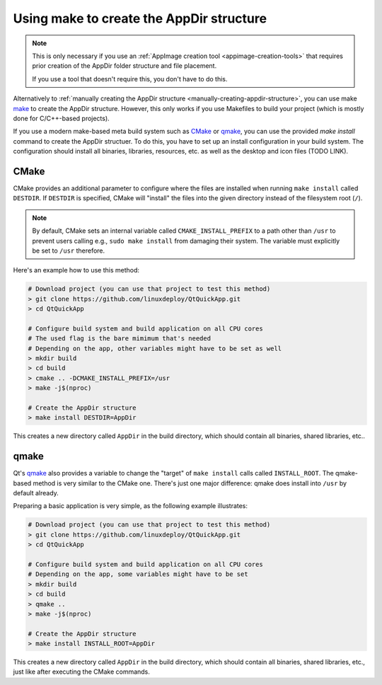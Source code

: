 Using make to create the AppDir structure
=========================================

.. note::
   This is only necessary if you use an :ref:`AppImage creation tool <appimage-creation-tools>` that requires prior creation of the AppDir folder structure and file placement.

   If you use a tool that doesn't require this, you don't have to do this.

Alternatively to :ref:`manually creating the AppDir structure <manually-creating-appdir-structure>`, you can use make `make <https://en.wikipedia.org/wiki/Make_(software)>`__ to create the AppDir structure. However, this only works if you use Makefiles to build your project (which is mostly done for C/C++-based projects).

If you use a modern make-based meta build system such as CMake_ or qmake_, you can use the provided `make install` command to create the AppDir structuer. To do this, you have to set up an install configuration in your build system. The configuration should install all binaries, libraries, resources, etc. as well as the desktop and icon files (TODO LINK).

.. todo::
   This page is missing the most important part: How to set up the install configuration. This should be added.


CMake
-----

CMake provides an additional parameter to configure where the files are installed when running ``make install`` called |destdir|. If |destdir| is specified, CMake will "install" the files into the given directory instead of the filesystem root (``/``).

.. note::
   By default, CMake sets an internal variable called |cmake-install-prefix| to a path other than ``/usr`` to prevent users calling e.g., ``sudo make install`` from damaging their system. The variable must explicitly be set to ``/usr`` therefore.

.. |destdir| replace:: ``DESTDIR``
.. |cmake-install-prefix| replace:: ``CMAKE_INSTALL_PREFIX``

Here's an example how to use this method:

.. code-block:: shell

   # Download project (you can use that project to test this method)
   > git clone https://github.com/linuxdeploy/QtQuickApp.git
   > cd QtQuickApp

   # Configure build system and build application on all CPU cores
   # The used flag is the bare mimimum that's needed
   # Depending on the app, other variables might have to be set as well
   > mkdir build
   > cd build
   > cmake .. -DCMAKE_INSTALL_PREFIX=/usr
   > make -j$(nproc)

   # Create the AppDir structure
   > make install DESTDIR=AppDir

|make_result|.


qmake
-----

Qt's qmake_ also provides a variable to change the "target" of ``make install`` calls called ``INSTALL_ROOT``. The qmake-based method is very similar to the CMake one. There's just one major difference: qmake does install into ``/usr`` by default already.

Preparing a basic application is very simple, as the following example illustrates:

.. code-block:: shell

   # Download project (you can use that project to test this method)
   > git clone https://github.com/linuxdeploy/QtQuickApp.git
   > cd QtQuickApp

   # Configure build system and build application on all CPU cores
   # Depending on the app, some variables might have to be set
   > mkdir build
   > cd build
   > qmake ..
   > make -j$(nproc)

   # Create the AppDir structure
   > make install INSTALL_ROOT=AppDir

|make_result|, just like after executing the CMake commands.

.. |make_result| replace:: This creates a new directory called ``AppDir`` in the build directory, which should contain all binaries, shared libraries, etc.
